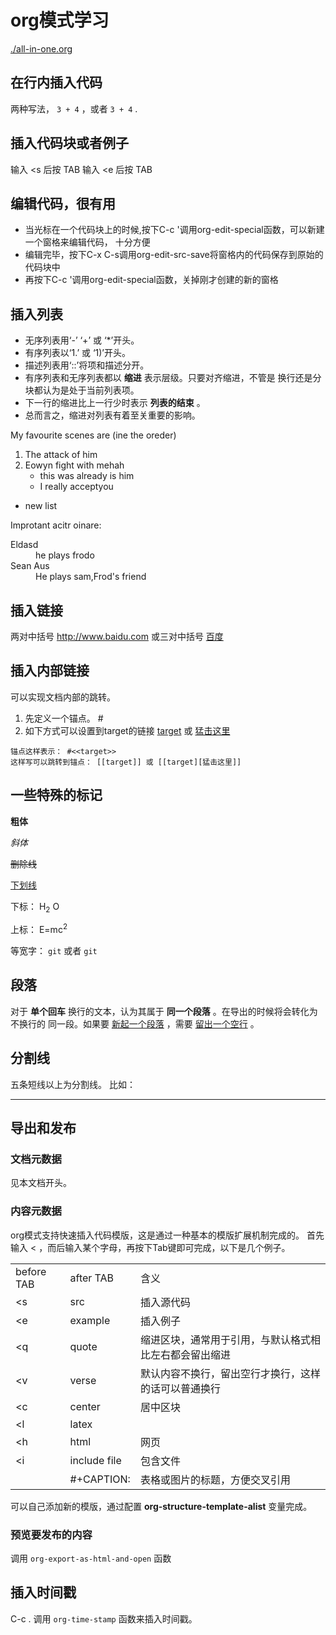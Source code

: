 #+TITLE： org模式学习
#+AUTHOR： 任卓
#+EMAIL： renzhuonihao@gmail.com
#+DATE: <2015-09-29 二>
#+KEYWORDS: emacs org
#+DESCRIPTION: This page is my org-mode note

* org模式学习
  [[./all-in-one.org]]
** 在行内插入代码
   两种写法， ~3 + 4~ ，或者 =3 + 4= .
** 插入代码块或者例子
   输入 <s 后按 TAB
   输入 <e 后按 TAB
** 编辑代码，很有用
   + 当光标在一个代码块上的时候,按下C-c '调用org-edit-special函数，可以新建一个窗格来编辑代码，
     十分方便
   + 编辑完毕，按下C-x C-s调用org-edit-src-save将窗格内的代码保存到原始的代码块中
   + 再按下C-c '调用org-edit-special函数，关掉刚才创建的新的窗格
** 插入列表
   + 无序列表用‘-’ ‘+’ 或 ‘*’开头。
   + 有序列表以‘1.’ 或 ‘1)’开头。
   + 描述列表用‘::’将项和描述分开。
   + 有序列表和无序列表都以 *缩进* 表示层级。只要对齐缩进，不管是
     换行还是分块都认为是处于当前列表项。
   + 下一行的缩进比上一行少时表示 *列表的结束* 。
   + 总而言之，缩进对列表有着至关重要的影响。 
 My favourite scenes are (ine the oreder)
  1. The attack of him 
  2. Eowyn fight with mehah
     + this was already is him
     + I really acceptyou
+ new list 
Improtant acitr oinare:
  - Eldasd :: he plays frodo
  - Sean Aus :: He plays sam,Frod's friend
** 插入链接
   两对中括号
   [[http://www.baidu.com]]
   或三对中括号
   [[http://www.baidu.com][百度]]
** 插入内部链接
   可以实现文档内部的跳转。
   1. 先定义一个锚点。 #<<target>>
   2. 如下方式可以设置到target的链接
      [[target]] 或 [[target][猛击这里]]
#+begin_example
      锚点这样表示： #<<target>>
      这样写可以跳转到锚点： [[target]] 或 [[target][猛击这里]]
#+end_example
** 一些特殊的标记
   *粗体*
   
   /斜体/
   
   +删除线+
   
   _下划线_
   
   下标： H_2 O
   
   上标： E=mc^2
   
   等宽字： =git= 或者 ~git~
** 段落
   对于 *单个回车* 换行的文本，认为其属于 *同一个段落* 。在导出的时候将会转化为不换行的
   同一段。如果要 _新起一个段落_ ，需要 _留出一个空行_ 。
** 分割线
   五条短线以上为分割线。
   比如： 
   -----
** 导出和发布
*** 文档元数据
    见本文档开头。
*** 内容元数据
    org模式支持快速插入代码模版，这是通过一种基本的模版扩展机制完成的。
    首先输入 < ，而后输入某个字母，再按下Tab键即可完成，以下是几个例子。
| before TAB | after TAB    | 含义                                                   |
| <s         | src          | 插入源代码                                             |
| <e         | example      | 插入例子                                               |
| <q         | quote        | 缩进区块，通常用于引用，与默认格式相比左右都会留出缩进 |
| <v         | verse        | 默认内容不换行，留出空行才换行，这样的话可以普通换行   |
| <c         | center       | 居中区块                                               |
| <l         | latex        |                                                        |    
| <h         | html         | 网页                                                 |    
| <i         | include file | 包含文件                                               |
|            | #+CAPTION:   | 表格或图片的标题，方便交叉引用                         |
    可以自己添加新的模版，通过配置 *org-structure-template-alist* 变量完成。
*** 预览要发布的内容
    调用 =org-export-as-html-and-open= 函数    
    

** 插入时间戳
   C-c . 调用 ~org-time-stamp~ 函数来插入时间戳。
